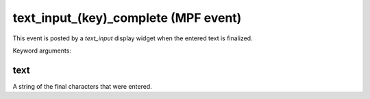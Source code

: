 text_input_(key)_complete (MPF event)
=====================================

This event is posted by a *text_input* display widget when the
entered text is finalized.


Keyword arguments:

text
~~~~
A string of the final characters that were entered.

